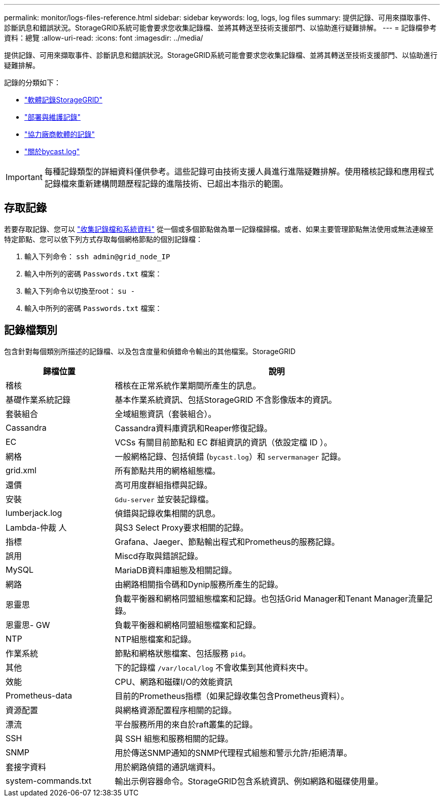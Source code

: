 ---
permalink: monitor/logs-files-reference.html 
sidebar: sidebar 
keywords: log, logs, log files 
summary: 提供記錄、可用來擷取事件、診斷訊息和錯誤狀況。StorageGRID系統可能會要求您收集記錄檔、並將其轉送至技術支援部門、以協助進行疑難排解。 
---
= 記錄檔參考資料：總覽
:allow-uri-read: 
:icons: font
:imagesdir: ../media/


[role="lead"]
提供記錄、可用來擷取事件、診斷訊息和錯誤狀況。StorageGRID系統可能會要求您收集記錄檔、並將其轉送至技術支援部門、以協助進行疑難排解。

記錄的分類如下：

* link:storagegrid-software-logs.html["軟體記錄StorageGRID"]
* link:deployment-and-maintenance-logs.html["部署與維護記錄"]
* link:logs-for-third-party-software.html["協力廠商軟體的記錄"]
* link:about-bycast-log.html["關於bycast.log"]



IMPORTANT: 每種記錄類型的詳細資料僅供參考。這些記錄可由技術支援人員進行進階疑難排解。使用稽核記錄和應用程式記錄檔來重新建構問題歷程記錄的進階技術、已超出本指示的範圍。



== 存取記錄

若要存取記錄、您可以 link:collecting-log-files-and-system-data.html["收集記錄檔和系統資料"] 從一個或多個節點做為單一記錄檔歸檔。或者、如果主要管理節點無法使用或無法連線至特定節點、您可以依下列方式存取每個網格節點的個別記錄檔：

. 輸入下列命令： `ssh admin@grid_node_IP`
. 輸入中所列的密碼 `Passwords.txt` 檔案：
. 輸入下列命令以切換至root： `su -`
. 輸入中所列的密碼 `Passwords.txt` 檔案：




== 記錄檔類別

包含針對每個類別所描述的記錄檔、以及包含度量和偵錯命令輸出的其他檔案。StorageGRID

[cols="1a,3a"]
|===
| 歸檔位置 | 說明 


| 稽核  a| 
稽核在正常系統作業期間所產生的訊息。



| 基礎作業系統記錄  a| 
基本作業系統資訊、包括StorageGRID 不含影像版本的資訊。



| 套裝組合  a| 
全域組態資訊（套裝組合）。



| Cassandra  a| 
Cassandra資料庫資訊和Reaper修復記錄。



| EC  a| 
VCSs 有關目前節點和 EC 群組資訊的資訊（依設定檔 ID ）。



| 網格  a| 
一般網格記錄、包括偵錯 (`bycast.log`）和 `servermanager` 記錄。



| grid.xml  a| 
所有節點共用的網格組態檔。



| 還價  a| 
高可用度群組指標與記錄。



| 安裝  a| 
`Gdu-server` 並安裝記錄檔。



| lumberjack.log  a| 
偵錯與記錄收集相關的訊息。



| Lambda-仲裁 人  a| 
與S3 Select Proxy要求相關的記錄。



| 指標  a| 
Grafana、Jaeger、節點輸出程式和Prometheus的服務記錄。



| 誤用  a| 
Miscd存取與錯誤記錄。



| MySQL  a| 
MariaDB資料庫組態及相關記錄。



| 網路  a| 
由網路相關指令碼和Dynip服務所產生的記錄。



| 恩靈思  a| 
負載平衡器和網格同盟組態檔案和記錄。也包括Grid Manager和Tenant Manager流量記錄。



| 恩靈思- GW  a| 
負載平衡器和網格同盟組態檔案和記錄。



| NTP  a| 
NTP組態檔案和記錄。



| 作業系統  a| 
節點和網格狀態檔案、包括服務 `pid`。



| 其他  a| 
下的記錄檔 `/var/local/log` 不會收集到其他資料夾中。



| 效能  a| 
CPU、網路和磁碟I/O的效能資訊



| Prometheus-data  a| 
目前的Prometheus指標（如果記錄收集包含Prometheus資料）。



| 資源配置  a| 
與網格資源配置程序相關的記錄。



| 漂流  a| 
平台服務所用的來自於raft叢集的記錄。



| SSH  a| 
與 SSH 組態和服務相關的記錄。



| SNMP  a| 
用於傳送SNMP通知的SNMP代理程式組態和警示允許/拒絕清單。



| 套接字資料  a| 
用於網路偵錯的通訊端資料。



| system-commands.txt  a| 
輸出示例容器命令。StorageGRID包含系統資訊、例如網路和磁碟使用量。

|===